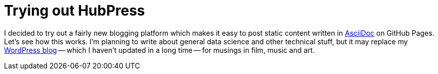 = Trying out HubPress
:hp-tags: HubPress, Blog, Open Source,

I decided to try out a fairly new blogging platform which makes it easy to post static content written in link:http://asciidoctor.org/docs/what-is-asciidoc/[AsciiDoc] on GitHub Pages. Let's see how this works. I'm planning to write about general data science and other technical stuff, but it may replace my link:https://thoughtwisp.wordpress.com/[WordPress blog] -- which I haven't updated in a long time -- for musings in film, music and art.